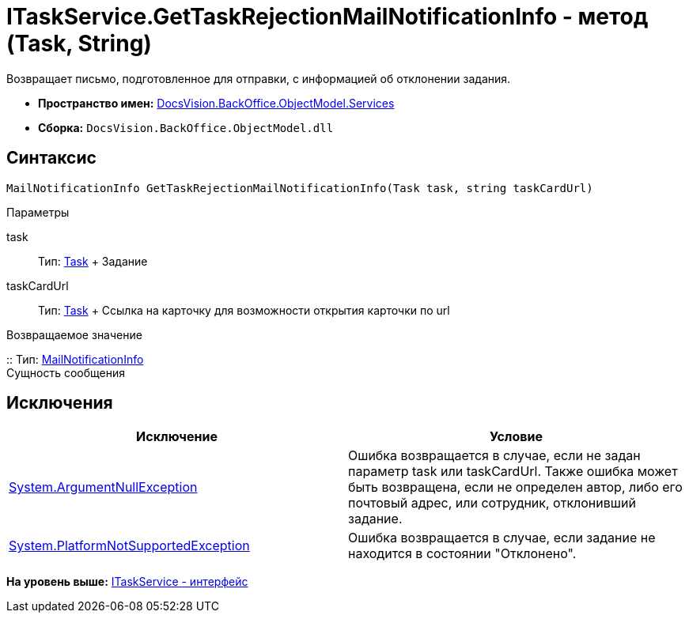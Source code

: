 = ITaskService.GetTaskRejectionMailNotificationInfo - метод (Task, String)

Возвращает письмо, подготовленное для отправки, с информацией об отклонении задания.

* [.keyword]*Пространство имен:* xref:Services_NS.adoc[DocsVision.BackOffice.ObjectModel.Services]
* [.keyword]*Сборка:* [.ph .filepath]`DocsVision.BackOffice.ObjectModel.dll`

== Синтаксис

[source,pre,codeblock,language-csharp]
----
MailNotificationInfo GetTaskRejectionMailNotificationInfo(Task task, string taskCardUrl)
----

Параметры

task::
  Тип: xref:../Task_CL.adoc[Task]
  +
  Задание
taskCardUrl::
  Тип: xref:../Task_CL.adoc[Task]
  +
  Ссылка на карточку для возможности открытия карточки по url

Возвращаемое значение

::
  Тип: xref:Entities/MailNotificationInfo_CL.adoc[MailNotificationInfo]
  +
  Сущность сообщения

== Исключения

[cols=",",options="header",]
|===
|Исключение |Условие
|http://msdn.microsoft.com/ru-ru/library/system.argumentnullexception.aspx[System.ArgumentNullException] |Ошибка возвращается в случае, если не задан параметр task или taskCardUrl. Также ошибка может быть возвращена, если не определен автор, либо его почтовый адрес, или сотрудник, отклонивший задание.
|https://msdn.microsoft.com/ru-ru/library/system.notsupportedexception.aspx[System.PlatformNotSupportedException] |Ошибка возвращается в случае, если задание не находится в состоянии "Отклонено".
|===

*На уровень выше:* xref:../../../../../api/DocsVision/BackOffice/ObjectModel/Services/ITaskService_IN.adoc[ITaskService - интерфейс]
